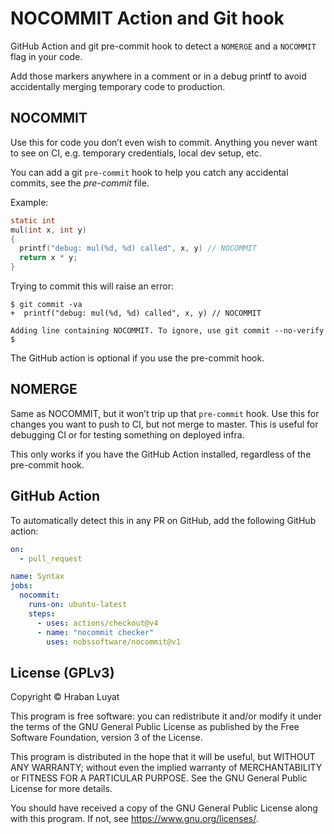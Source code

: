 * NOCOMMIT Action and Git hook

GitHub Action and git pre-commit hook to detect a =NOMERGE= and a =NOCOMMIT= flag in your code.

Add those markers anywhere in a comment or in a debug printf to avoid accidentally merging temporary code to production.

** NOCOMMIT

Use this for code you don’t even wish to commit. Anything you never want to see on CI, e.g. temporary credentials, local dev setup, etc.

You can add a git =pre-commit= hook to help you catch any accidental commits, see the [[pre-commit]] file.

Example:

#+begin_src c
static int
mul(int x, int y)
{
  printf("debug: mul(%d, %d) called", x, y) // NOCOMMIT
  return x * y;
}
#+end_src

Trying to commit this will raise an error:

#+begin_example
$ git commit -va
+  printf("debug: mul(%d, %d) called", x, y) // NOCOMMIT

Adding line containing NOCOMMIT. To ignore, use git commit --no-verify
$
#+end_example

The GitHub action is optional if you use the pre-commit hook.

** NOMERGE

Same as NOCOMMIT, but it won’t trip up that =pre-commit= hook. Use this for changes you want to push to CI, but not merge to master. This is useful for debugging CI or for testing something on deployed infra.

This only works if you have the GitHub Action installed, regardless of the pre-commit hook.

** GitHub Action

To automatically detect this in any PR on GitHub, add the following GitHub action:

#+begin_src yaml
on:
  - pull_request

name: Syntax
jobs:
  nocommit:
    runs-on: ubuntu-latest
    steps:
      - uses: actions/checkout@v4
      - name: "nocommit checker"
        uses: nobssoftware/nocommit@v1
#+end_src

** License (GPLv3)

Copyright © Hraban Luyat

This program is free software: you can redistribute it and/or modify
it under the terms of the GNU General Public License as published by
the Free Software Foundation, version 3 of the License.

This program is distributed in the hope that it will be useful,
but WITHOUT ANY WARRANTY; without even the implied warranty of
MERCHANTABILITY or FITNESS FOR A PARTICULAR PURPOSE.  See the
GNU General Public License for more details.

You should have received a copy of the GNU General Public License
along with this program.  If not, see <https://www.gnu.org/licenses/>.
